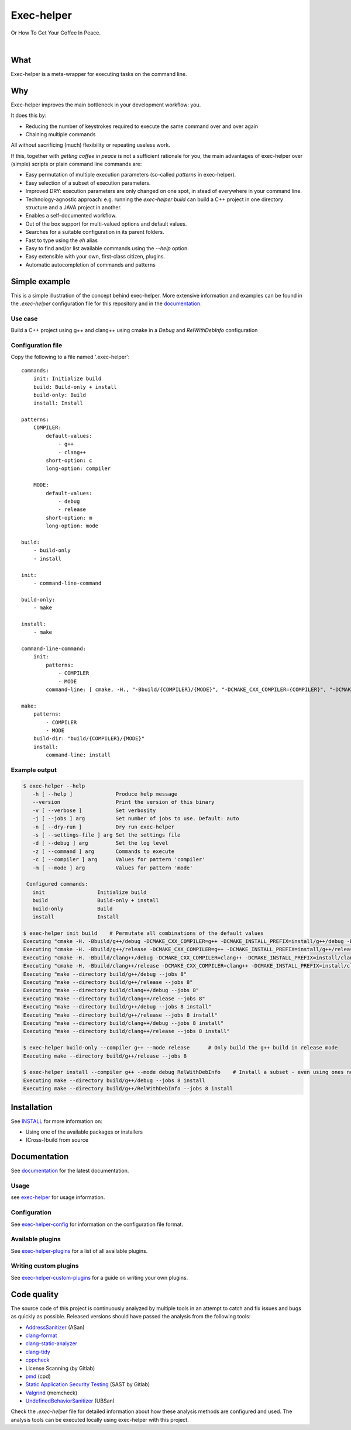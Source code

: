 .. _mainpage:

Exec-helper
***********
Or How To Get Your Coffee In Peace.

|documentation| |nbsp| |build_badge| |nbsp| |build_windows_badge| |nbsp| |coverage_badge| |nbsp| |code_quality_badge|

What
====
Exec-helper is a meta-wrapper for executing tasks on the command line.

Why
===
Exec-helper improves the main bottleneck in your development workflow: you.

It does this by:

* Reducing the number of keystrokes required to execute the same command over and over again
* Chaining multiple commands

All without sacrificing (much) flexibility or repeating useless work.

If this, together with *getting coffee in peace* is not a sufficient rationale for you, the main advantages of exec-helper over (simple) scripts or plain command line commands are:

* Easy permutation of multiple execution parameters (so-called *patterns* in exec-helper).
* Easy selection of a subset of execution parameters.
* Improved DRY: execution parameters are only changed on one spot, in stead of everywhere in your command line.
* Technology-agnostic approach: e.g. running the `exec-helper build` can build a C++ project in one directory structure and a JAVA project in another.
* Enables a self-documented workflow.
* Out of the box support for multi-valued options and default values.
* Searches for a suitable configuration in its parent folders.
* Fast to type using the `eh` alias
* Easy to find and/or list available commands using the `--help` option.
* Easy extensible with your own, first-class citizen, plugins.
* Automatic autocompletion of commands and patterns

Simple example
==============
This is a simple illustration of the concept behind exec-helper. More extensive information and examples can be found in the *.exec-helper* configuration file for this repository and in the `documentation <http://exec-helper.readthedocs.io>`_.

Use case
--------
Build a C++ project using g++ and clang++ using cmake in a *Debug* and *RelWithDebInfo* configuration

Configuration file
------------------
Copy the following to a file named '.exec-helper'::

    commands:
        init: Initialize build
        build: Build-only + install
        build-only: Build
        install: Install

    patterns:
        COMPILER:
            default-values:
                - g++
                - clang++
            short-option: c
            long-option: compiler

        MODE:
            default-values:
                - debug
                - release
            short-option: m
            long-option: mode

    build:
        - build-only
        - install

    init:
        - command-line-command

    build-only:
        - make

    install:
        - make

    command-line-command:
        init:
            patterns:
                - COMPILER
                - MODE
            command-line: [ cmake, -H., "-Bbuild/{COMPILER}/{MODE}", "-DCMAKE_CXX_COMPILER={COMPILER}", "-DCMAKE_INSTALL_PREFIX=install/{COMPILER}/{MODE}", "-DCMAKE_BUILD_TYPE={MODE}"]

    make:
        patterns:
            - COMPILER
            - MODE
        build-dir: "build/{COMPILER}/{MODE}"
        install:
            command-line: install


Example output
--------------

.. code-block:: bash

    $ exec-helper --help
       -h [ --help ]              Produce help message
       --version                  Print the version of this binary
       -v [ --verbose ]           Set verbosity
       -j [ --jobs ] arg          Set number of jobs to use. Default: auto
       -n [ --dry-run ]           Dry run exec-helper
       -s [ --settings-file ] arg Set the settings file
       -d [ --debug ] arg         Set the log level
       -z [ --command ] arg       Commands to execute
       -c [ --compiler ] arg      Values for pattern 'compiler'
       -m [ --mode ] arg          Values for pattern 'mode'

     Configured commands:
       init                 Initialize build
       build                Build-only + install
       build-only           Build
       install              Install

    $ exec-helper init build    # Permutate all combinations of the default values
    Executing "cmake -H. -Bbuild/g++/debug -DCMAKE_CXX_COMPILER=g++ -DCMAKE_INSTALL_PREFIX=install/g++/debug -DCMAKE_BUILD_TYPE=debug"
    Executing "cmake -H. -Bbuild/g++/release -DCMAKE_CXX_COMPILER=g++ -DCMAKE_INSTALL_PREFIX=install/g++/release -DCMAKE_BUILD_TYPE=release"
    Executing "cmake -H. -Bbuild/clang++/debug -DCMAKE_CXX_COMPILER=clang++ -DCMAKE_INSTALL_PREFIX=install/clang++/debug -DCMAKE_BUILD_TYPE=debug"
    Executing "cmake -H. -Bbuild/clang++/release -DCMAKE_CXX_COMPILER=clang++ -DCMAKE_INSTALL_PREFIX=install/clang++/release -DCMAKE_BUILD_TYPE=release"
    Executing "make --directory build/g++/debug --jobs 8"
    Executing "make --directory build/g++/release --jobs 8"
    Executing "make --directory build/clang++/debug --jobs 8"
    Executing "make --directory build/clang++/release --jobs 8"
    Executing "make --directory build/g++/debug --jobs 8 install"
    Executing "make --directory build/g++/release --jobs 8 install"
    Executing "make --directory build/clang++/debug --jobs 8 install"
    Executing "make --directory build/clang++/release --jobs 8 install"

    $ exec-helper build-only --compiler g++ --mode release      # Only build the g++ build in release mode
    Executing make --directory build/g++/release --jobs 8

    $ exec-helper install --compiler g++ --mode debug RelWithDebInfo    # Install a subset - even using ones not listed in the default values
    Executing make --directory build/g++/debug --jobs 8 install
    Executing make --directory build/g++/RelWithDebInfo --jobs 8 install

Installation
============
See `INSTALL <https://exec-helper.readthedocs.io/en/master/INSTALL.html>`_ for more information on:

* Using one of the available packages or installers
* (Cross-)build from source

Documentation
=============
See `documentation <http://exec-helper.readthedocs.io>`_ for the latest documentation.

Usage
-----
see `exec-helper <https://exec-helper.readthedocs.io/en/master/src/applications/exec-helper.html>`_ for usage information.

Configuration
-------------
See `exec-helper-config <https://exec-helper.readthedocs.io/en/master/src/config/docs/exec-helper-config.html>`_ for information on the configuration file format.

Available plugins
-----------------
See `exec-helper-plugins <https://exec-helper.readthedocs.io/en/master/src/plugins/docs/exec-helper-plugins.html>`_ for a list of all available plugins.

Writing custom plugins
----------------------
See `exec-helper-custom-plugins <https://exec-helper.readthedocs.io/en/master/src/plugins/docs/exec-helper-custom-plugins.html>`_ for a guide on writing your own plugins.

Code quality
============
The source code of this project is continuously analyzed by multiple tools in an attempt to catch and fix issues and bugs as quickly as possible. Released versions should have passed the analysis from the following tools:

* `AddressSanitizer <https://clang.llvm.org/docs/AddressSanitizer.html>`_ (ASan)
* `clang-format <https://clang.llvm.org/docs/UndefinedBehaviorSanitizer.html>`_
* `clang-static-analyzer <https://clang-analyzer.llvm.org>`_
* `clang-tidy <http://clang.llvm.org/extra/clang-tidy>`_
* `cppcheck <http://cppcheck.sourceforge.net>`_
* License Scanning (by Gitlab)
* `pmd <https://pmd.github.io>`_ (cpd)
* `Static Application Security Testing <https://docs.gitlab.com/ee/user/application_security/sast>`_ (SAST by Gitlab)
* `Valgrind <http://valgrind.org>`_ (memcheck)
* `UndefinedBehaviorSanitizer <https://clang.llvm.org/docs/UndefinedBehaviorSanitizer.html>`_ (UBSan)

Check the *.exec-helper* file for detailed information about how these analysis methods are configured and used. The analysis tools can be executed locally using exec-helper with this project.

.. |build_badge| image:: https://gitlab.com/bverhagen/exec-helper/badges/master/pipeline.svg
                 :alt: Commits
                 :target: https://gitlab.com/bverhagen/exec-helper/commits/master
.. |build_windows_badge| image:: https://ci.appveyor.com/api/projects/status/6hj664td3tjx9cs5/branch/master?svg=true
                         :alt: Windows build
.. |coverage_badge| image:: https://app.codacy.com/project/badge/Coverage/6b2efb802a97469ea6d010b12fd14584
                    :alt: Test coverage report
                    :target: https://app.codacy.com/gl/exec-helper/source/dashboard
.. |code_quality_badge| image:: https://api.codacy.com/project/badge/Grade/98d9b8174f0d4a8ba79adebda064093d
                        :alt: Code quality report
                        :target: https://app.codacy.com/gl/exec-helper/source/dashboard
.. |documentation| image:: https://readthedocs.org/projects/exec-helper/badge/?version=master
                   :target: https://exec-helper.readthedocs.io
                   :alt: Documentation Status
.. |nbsp| unicode:: 0xA0
   :trim:
